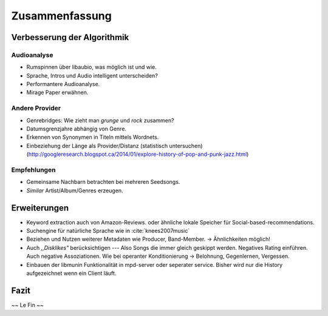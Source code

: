 ***************
Zusammenfassung
***************

Verbesserung der Algorithmik
============================

Audioanalyse
------------

- Rumspinnen über libaubio, was möglich ist und wie.
- Sprache, Intros und Audio intelligent unterscheiden?
- Performantere Audioanalyse.
- Mirage Paper erwähnen.

Andere Provider
---------------

- Genrebridges: Wie zieht man *grunge* und *rock* zusammen?
- Datumsgrenzjahre abhängig von Genre.
- Erkennen von Synonymen in Titeln mittels Wordnets.
- Einbeziehung der Länge als Provider/Distanz (statistisch untersuchen)
  (http://googleresearch.blogspot.ca/2014/01/explore-history-of-pop-and-punk-jazz.html)

Empfehlungen
------------

- Gemeinsame Nachbarn betrachten bei mehreren Seedsongs.
- *Similar* Artist/Album/Genres erzeugen.

Erweiterungen
=============

- Keyword extraction auch von Amazon-Reviews.
  oder ähnliche lokale Speicher für Social-based-recommendations.
- Suchengine für natürliche Sprache wie in :cite:`knees2007music`
- Beziehen und Nutzen weiterer Metadaten wie Producer, Band-Member.
  -> Ähnlichkeiten möglich!
- Auch *,,Disklikes"* berücksichtigen --- Also Songs die immer gleich geskippt
  werden. Negatives Rating einführen. Auch negative Assoziationen.
  Wie bei operanter Konditionierung -> Belohnung, Gegenlernen, Vergessen.
- Einbauen der libmunin Funktionalität in mpd-server oder seperater service.
  Bisher wird nur die History aufgezeichnet wenn ein Client läuft.

Fazit
=====

~~ Le Fin ~~
